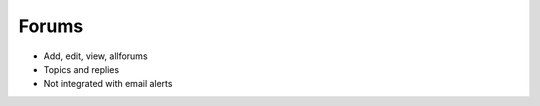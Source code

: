 ======
Forums
======

- Add, edit, view, allforums

- Topics and replies

- Not integrated with email alerts